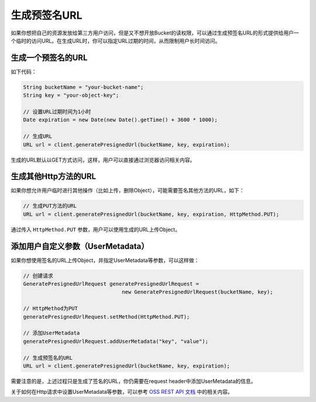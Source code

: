 *******************
生成预签名URL
*******************

如果你想把自己的资源发放给第三方用户访问，但是又不想开放Bucket的读权限，可以通过生成预签名URL的形式提供给用户一个临时的访问URL。在生成URL时，你可以指定URL过期的时间，从而限制用户长时间访问。

生成一个预签名的URL
============================

如下代码：

.. code-block:: java

    String bucketName = "your-bucket-name";
    String key = "your-object-key";
    
    // 设置URL过期时间为1小时
    Date expiration = new Date(new Date().getTime() + 3600 * 1000);

    // 生成URL
    URL url = client.generatePresignedUrl(bucketName, key, expiration);

生成的URL默认以GET方式访问，这样，用户可以直接通过浏览器访问相关内容。

生成其他Http方法的URL
==============================

如果你想允许用户临时进行其他操作（比如上传，删除Object），可能需要签名其他方法的URL，如下：

.. code-block:: java

    // 生成PUT方法的URL
    URL url = client.generatePresignedUrl(bucketName, key, expiration, HttpMethod.PUT);

通过传入 ``HttpMethod.PUT`` 参数，用户可以使用生成的URL上传Object。

添加用户自定义参数（UserMetadata）
============================================

如果你想使用签名的URL上传Object，并指定UserMetadata等参数，可以这样做：

.. code-block:: java
    
    // 创建请求
    GeneratePresignedUrlRequest generatePresignedUrlRequest = 
                                    new GeneratePresignedUrlRequest(bucketName, key);

    // HttpMethod为PUT
    generatePresignedUrlRequest.setMethod(HttpMethod.PUT);

    // 添加UserMetadata
    generatePresignedUrlRequest.addUserMetadata("key", "value");

    // 生成预签名的URL
    URL url = client.generatePresignedUrl(bucketName, key, expiration);

需要注意的是，上述过程只是生成了签名的URL，你仍需要在request header中添加UserMetadata的信息。

关于如何在Http请求中设置UserMetadata等参数，可以参考  `OSS REST API 文档`_ 中的相关内容。

.. _OSS REST API 文档: http://bbs.aliyun.com/job.php?spm=5176.383663.0.64.CvvLVx&action=download&aid=36111





